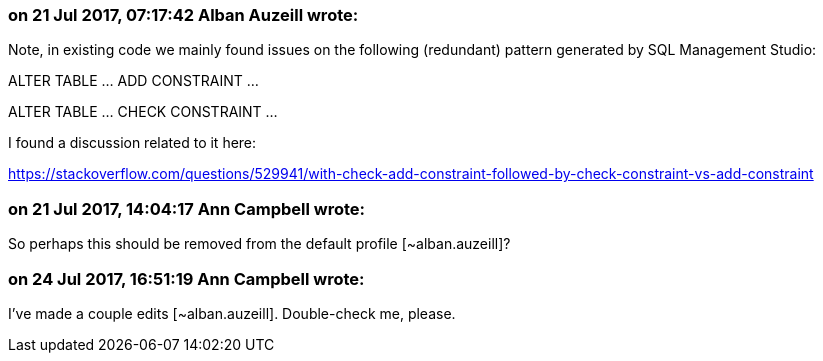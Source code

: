 === on 21 Jul 2017, 07:17:42 Alban Auzeill wrote:
Note, in existing code we mainly found issues on the following (redundant) pattern generated by SQL Management Studio:

ALTER TABLE ... ADD  CONSTRAINT ...

ALTER TABLE ... CHECK CONSTRAINT ...

I found a discussion related to it here:

https://stackoverflow.com/questions/529941/with-check-add-constraint-followed-by-check-constraint-vs-add-constraint

=== on 21 Jul 2017, 14:04:17 Ann Campbell wrote:
So perhaps this should be removed from the default profile [~alban.auzeill]?

=== on 24 Jul 2017, 16:51:19 Ann Campbell wrote:
I've made a couple edits [~alban.auzeill]. Double-check me, please.

